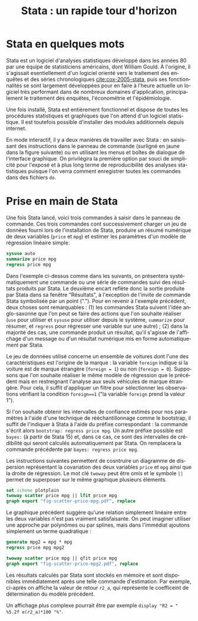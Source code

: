 #+TITLE: Stata : un rapide tour d'horizon
#+LANGUAGE: fr
#+LATEX_CLASS: article
#+OPTIONS: H:3 num:nil toc:t \n:nil @:t ::t |:t ^:nil -:t f:t *:t TeX:t skip:nil d:nil tags:not-in-toc


* Stata en quelques mots

Stata est un logiciel d'analyses statistiques développé dans les années 80 par une équipe de statisticiens américains, dont William Gould. À l'origine, il s'agissait esentiellement d'un logiciel orienté vers le traitement des enquêtes et des séries chronologiques [[cite:cox-2005-stata]], puis ses fonctionnalités se sont largement développées pour en faire à l'heure actuelle un logiciel très performant dans de nombreux domaines d'application, principalement le traitement des enquêtes, l'économétrie et l'épidémiologie.

Une fois installé, Stata est entièrement fonctionnel et dispose de toutes les procédures statistiques et graphiques que l'on attend d'un logiciel statistique. Il est toutefois possible d'installer des modules additionnels depuis internet.

En mode interactif, il y a deux manières de travailler avec Stata : en saisissant des instructions dans le panneau de commande (surligné en jaune dans la figure suivante) ou en utilisant les menus et boîtes de dialogue de l'interface graphique. On privilégira la première option par souci de simplicité pour l'exposé et à plus long terme de reproducibilité des analyses statistiques puisque l'on verra comment enregistrer toutes les commandes dans des fichiers =do=.

#+CAPTION:   Le logiciel Stata
#+NAME:      fig:stata-ui
#+LABEL:     fig:stata-ui
#+ATTR_HTML: :width 640px
#+ATTR_ORG:  :width 100
[[./2018-05-16-07-19-28.png]]

* Prise en main de Stata

Une fois Stata lancé, voici trois commandes à saisir dans le panneau de commande. Ces trois commandes cont successivement charger un jeu de données fourni lors de l'installation de Stata, produire un résumé numérique de deux variables (=price= et =mpg=) et estimer les paramètres d'un modèle de régression linéaire simple.
#+BEGIN_SRC stata :session :results output :exports both
 sysuse auto
 summarize price mpg
 regress price mpg
#+END_SRC

Dans l'exemple ci-dessus comme dans les suivants, on présentera systématiquement une commande ou une série de commandes suivi des résultats produits par Stata. Le deuxième encart reflète donc la sortie produite par Stata dans sa fenêtre "Résultats", à l'exception de l'invite de commande Stata symbolisée par un point ("."). Pour en revenir à l'exemple précédent, deux choses sont remarquables : (1) les commandes Stata suivent l'idée anglo-saxonne que l'on peut se faire des actions que l'on souhaite réaliser (=use= pour utiliser et =sysuse= pour utiliser depuis le système, =summarize= pour résumer, et =regress= pour régresser une variable sur une autre) ; (2) dans la majorité des cas, une commande produit un résultat, qu'il s'agisse de l'affichage d'un message ou d'un résultat numérique mis en forme automatiquement par Stata.

Le jeu de données utilisé concerne un ensemble de voitures dont l'une des caractéristiques est l'origine de la marque : la variable =foreign= indique si la voiture est de marque étrangère (=foreign = 1=) ou non (=foreign = 0=). Supposons que l'on souhaite réaliser le même modèle de régression que le précédent mais en restreignant l'analyse aux seuls véhicules de marque étrangère. Pour cela, il suffit d'appliquer un filtre pour sélectionner les observations vérifiant la condition =foreign==1= ("la variable =foreign= prend la valeur 1").
#+BEGIN_SRC stata :session :results output :exports results
 regress price mpg if foreign == 1
#+END_SRC

Si l'on souhaite obtenir les intervalles de confiance estimés pour nos paramètres à l'aide d'une technique de rééchantillonnage comme le bootstrap, il suffit de l'indiquer à Stata à l'aide du préfixe correspondant : la commande s'écrit alors =bootstrap: regress price mpg=. Un autre préfixe possible est =bayes:= (à partir de Stata 15) et, dans ce cas, ce sont des intervalles de crédibilité qui seront calculés automatiquement par Stata. On remplacera la commande précédente par =bayes: regress price mpg=.

Les instructions suivantes permettent de cosntruire un diagramme de dispersion représentant la covariation des deux variables =price= et =mpg= ainsi que la droite de régression. Le mot clé =twoway= peut être omis et le symbole =||= permet de superposer sur le même graphique plusieurs éléments.
#+BEGIN_SRC stata :session :results output
 set scheme plotplain
 twoway scatter price mpg || lfit price mpg 
 graph export "fig-scatter-price-mpg.pdf", replace
#+END_SRC

#+CAPTION:   Prix et vitesse des automobiles (ajustement linéaire)
#+NAME:      fig:scatter-price-mpg
#+LABEL:     fig:scatter-price-mpg
#+ATTR_HTML: :width 640px
#+ATTR_ORG:  :width 100
[[./fig-scatter-price-mpg.png]]

Le graphique précédent suggère qu'une relation simplement linéaire entre les deux variables n'est pas vraiment satisfaisante. On peut imaginer utiliser une approche par polynômes ou par splines, mais dans l'immédiat ajoutons simplement un terme quadratique :
#+BEGIN_SRC stata :session :results output :exports both
 generate mpg2 = mpg * mpg
 regress price mpg mpg2 
#+END_SRC

#+BEGIN_SRC stata :session :results output
 twoway scatter price mpg || qfit price mpg
 graph export "fig-scatter-price-mpg2.pdf", replace
#+END_SRC

#+CAPTION:   Prix et vitesse des automobiles (ajustement quadratique)
#+NAME:      fig:scatter-price-mpg2
#+LABEL:     fig:scatter-price-mpg2
#+ATTR_HTML: :width 640px
#+ATTR_ORG:  :width 100
[[./fig-scatter-price-mpg2.png]]

Les résultats calculés par Stata sont stockés en mémoire et sont disponibles immédiatement après une telle commande d'estimation. Par exemple, ci-après on affiche la valeur de retour =r2_a=, qui représente le coefficeint de détermination du modèle précédent. 
#+BEGIN_SRC stata :session :results output :exports results
 display %4.3f e(r2_a)
#+END_SRC
Un affichage plus complexe pourrait être par exemple =display "R2 = " %5.2f e(r2_a)*100 "%"=.

#+BIBLIOGRAPHY: references plain limit:t option:-nobibsource
